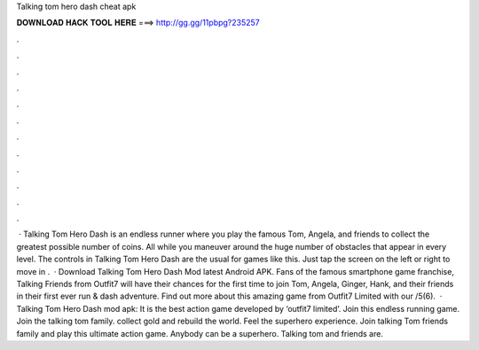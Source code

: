 Talking tom hero dash cheat apk

𝐃𝐎𝐖𝐍𝐋𝐎𝐀𝐃 𝐇𝐀𝐂𝐊 𝐓𝐎𝐎𝐋 𝐇𝐄𝐑𝐄 ===> http://gg.gg/11pbpg?235257

.

.

.

.

.

.

.

.

.

.

.

.

 · Talking Tom Hero Dash is an endless runner where you play the famous Tom, Angela, and friends to collect the greatest possible number of coins. All while you maneuver around the huge number of obstacles that appear in every level. The controls in Talking Tom Hero Dash are the usual for games like this. Just tap the screen on the left or right to move in .  · Download Talking Tom Hero Dash Mod latest Android APK. Fans of the famous smartphone game franchise, Talking Friends from Outfit7 will have their chances for the first time to join Tom, Angela, Ginger, Hank, and their friends in their first ever run & dash adventure. Find out more about this amazing game from Outfit7 Limited with our /5(6).  · Talking Tom Hero Dash mod apk: It is the best action game developed by ‘outfit7 limited’. Join this endless running game. Join the talking tom family. collect gold and rebuild the world. Feel the superhero experience. Join talking Tom friends family and play this ultimate action game. Anybody can be a superhero. Talking tom and friends are.